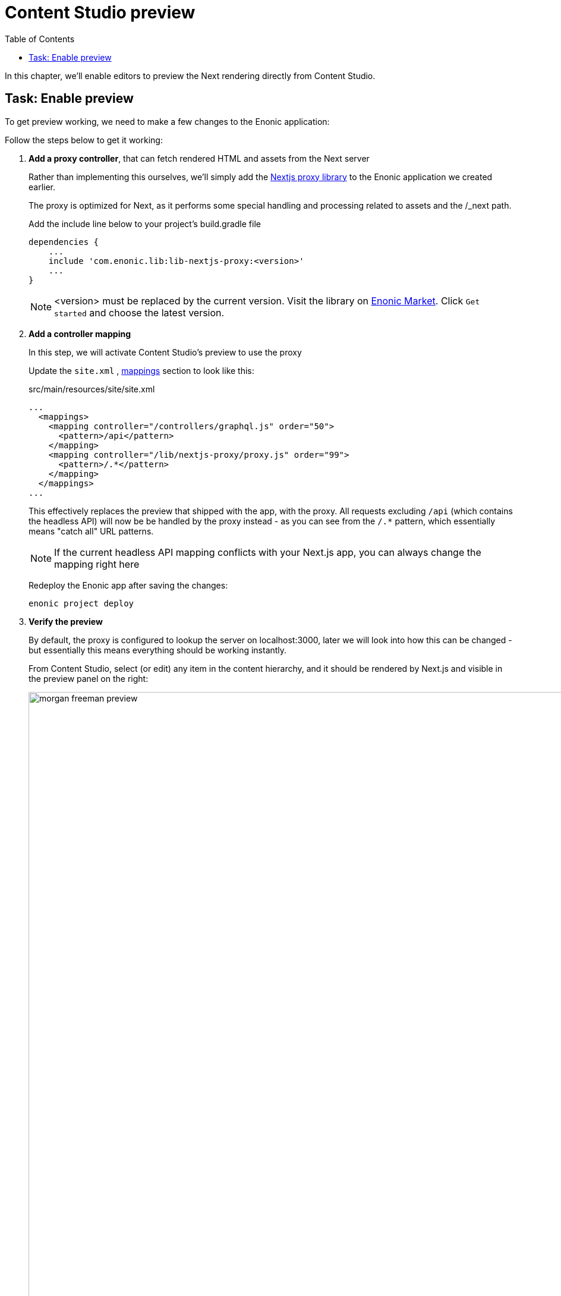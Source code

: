 = Content Studio preview
:toc: right
:imagesdir: media/

In this chapter, we'll enable editors to preview the Next rendering directly from Content Studio.

## Task: Enable preview 

To get preview working, we need to make a few changes to the Enonic application:

Follow the steps below to get it working:

. **Add a proxy controller**, that can fetch rendered HTML and assets from the Next server
+
Rather than implementing this ourselves, we'll simply add the https://github.com/enonic/lib-nextjs-proxy[Nextjs proxy library] to the Enonic application we created earlier. 
+
The proxy is optimized for Next, as it performs some special handling and processing related to assets and the /_next path.
+
.Add the include line below to your project's build.gradle file
[source, groovy, options="nowrap"]
----
dependencies {
    ...
    include 'com.enonic.lib:lib-nextjs-proxy:<version>'
    ...
}
----
+
NOTE: <version> must be replaced by the current version. Visit the library on link:https://market.enonic.com/vendors/enonic/nextjs-proxy-lib[Enonic Market]. Click `Get started` and choose the latest version.
+
. *Add a controller mapping*
+
In this step, we will activate Content Studio's preview to use the proxy
+
Update the `site.xml` , https://developer.enonic.com/docs/xp/stable/components/mappings[mappings] section to look like this:
+
.src/main/resources/site/site.xml
[source, xml]
----
...
  <mappings>
    <mapping controller="/controllers/graphql.js" order="50">
      <pattern>/api</pattern>
    </mapping>
    <mapping controller="/lib/nextjs-proxy/proxy.js" order="99">
      <pattern>/.*</pattern>
    </mapping>
  </mappings>
...
----
+
This effectively replaces the preview that shipped with the app, with the proxy. All requests excluding `/api` (which contains the headless API) will now be be handled by the proxy instead - as you can see from the `/.*` pattern, which essentially means "catch all" URL patterns.
+
NOTE: If the current headless API mapping conflicts with your Next.js app, you can always change the mapping right here
+
Redeploy the Enonic app after saving the changes:
+
    enonic project deploy
+
. *Verify the preview*
+
By default, the proxy is configured to lookup the server on localhost:3000, later we will look into how this can be changed - but essentially this means everything should be working instantly.
+
From Content Studio, select (or edit) any item in the content hierarchy, and it should be rendered by Next.js and visible in the preview panel on the right:
+
image:morgan-freeman-preview.png[title="Next.js-rendered preview in Content Studio",width=1072px]

That completes the preview setup, moving forward, we'll make it possible to <<pages#, build pages editorially>>.